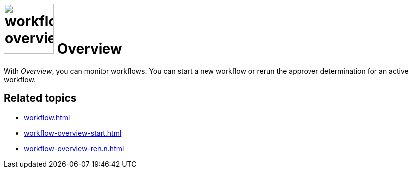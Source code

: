= image:workflow-overview.png[width=100] Overview

With _Overview_, you can monitor workflows.
You can start a new workflow or rerun the approver determination for an active workflow.


== Related topics

* xref:workflow.adoc[]
* xref:workflow-overview-start.adoc[]
* xref:workflow-overview-rerun.adoc[]